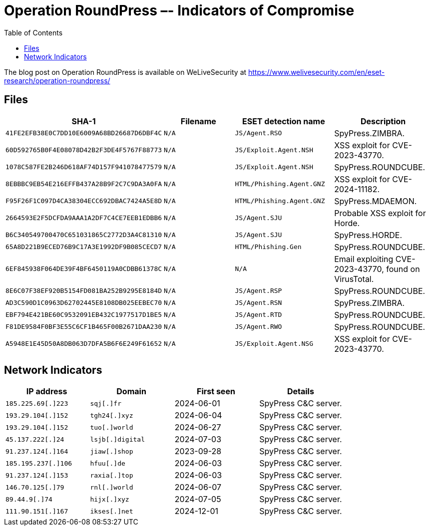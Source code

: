 :toc:
:toclevels: 2

= Operation RoundPress –- Indicators of Compromise

The blog post on Operation RoundPress is available on WeLiveSecurity at
https://www.welivesecurity.com/en/eset-research/operation-roundpress/

== Files

[options="header"]
|===
|SHA-1 | Filename | ESET detection name | Description
| `41FE2EFB38E0C7DD10E6009A68BD26687D6DBF4C` | `N/A` | `JS/Agent.RSO` | SpyPress.ZIMBRA.
| `60D592765B0F4E08078D42B2F3DE4F5767F88773` | `N/A` | `JS/Exploit.Agent.NSH` | XSS exploit for CVE-2023-43770.
| `1078C587FE2B246D618AF74D157F941078477579` | `N/A` | `JS/Exploit.Agent.NSH` | SpyPress.ROUNDCUBE.
| `8EBBBC9EB54E216EFFB437A28B9F2C7C9DA3A0FA` | `N/A` | `HTML/Phishing.Agent.GNZ` | XSS exploit for CVE-2024-11182.
| `F95F26F1C097D4CA38304ECC692DBAC7424A5E8D` | `N/A` | `HTML/Phishing.Agent.GNZ` | SpyPress.MDAEMON.
| `2664593E2F5DCFDA9AAA1A2DF7C4CE7EEB1EDBB6` | `N/A` | `JS/Agent.SJU` | Probable XSS exploit for Horde.
| `B6C340549700470C651031865C2772D3A4C81310` | `N/A` | `JS/Agent.SJU` | SpyPress.HORDE.
| `65A8D221B9ECED76B9C17A3E1992DF9B085CECD7` | `N/A` | `HTML/Phishing.Gen` | SpyPress.ROUNDCUBE.
| `6EF845938F064DE39F4BF6450119A0CDBB61378C` | `N/A` | `N/A` | Email exploiting CVE-2023-43770, found on VirusTotal.
| `8E6C07F38EF920B5154FD081BA252B9295E8184D` | `N/A` | `JS/Agent.RSP` | SpyPress.ROUNDCUBE.
| `AD3C590D1C0963D62702445E8108DB025EEBEC70` | `N/A` | `JS/Agent.RSN` | SpyPress.ZIMBRA.
| `EBF794E421BE60C9532091EB432C1977517D1BE5` | `N/A` | `JS/Agent.RTD` | SpyPress.ROUNDCUBE.
| `F81DE9584F0BF3E55C6CF1B465F00B2671DAA230` | `N/A` | `JS/Agent.RWO` | SpyPress.ROUNDCUBE.
| `A5948E1E45D50A8DB063D7DFA5B6F6E249F61652` | `N/A` | `JS/Exploit.Agent.NSG` | XSS exploit for CVE-2023-43770.
|===


== Network Indicators

[options="header"]
|===
| IP address | Domain | First seen | Details
|`185.225.69[.]223` | `sqj[.]fr` | 2024-06-01 | SpyPress C&C server.
|`193.29.104[.]152` | `tgh24[.]xyz` | 2024-06-04 | SpyPress C&C server.
|`193.29.104[.]152` | `tuo[.]world` | 2024-06-27 | SpyPress C&C server.
|`45.137.222[.]24` | `lsjb[.]digital` | 2024-07-03 | SpyPress C&C server.
|`91.237.124[.]164` | `jiaw[.]shop` | 2023-09-28 | SpyPress C&C server.
|`185.195.237[.]106` | `hfuu[.]de` | 2024-06-03 | SpyPress C&C server.
|`91.237.124[.]153` | `raxia[.]top` | 2024-06-03 | SpyPress C&C server.
|`146.70.125[.]79` | `rnl[.]world` | 2024-06-07 | SpyPress C&C server.
|`89.44.9[.]74` | `hijx[.]xyz` | 2024-07-05 | SpyPress C&C server.
|`111.90.151[.]167` | `ikses[.]net` | 2024-12-01 | SpyPress C&C server.
|===
